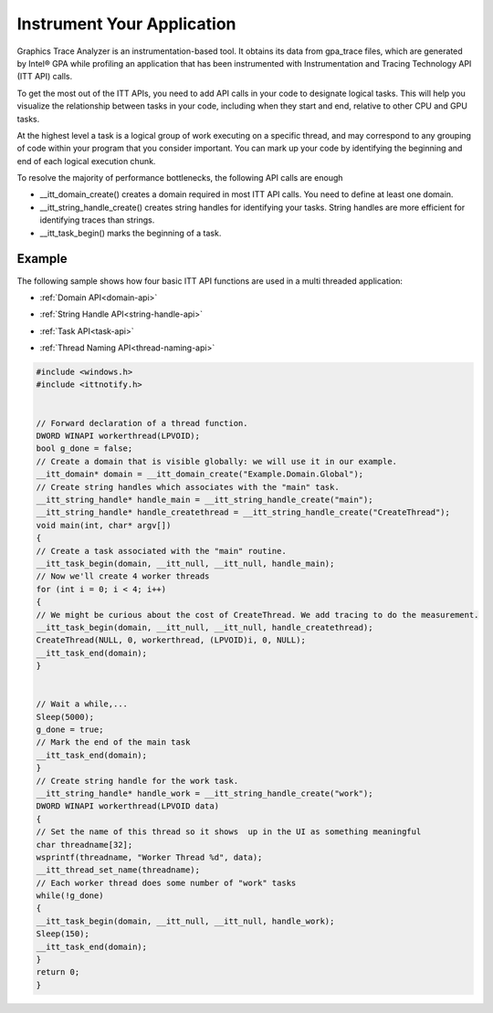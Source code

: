 .. _instrumenting-your-application:

Instrument Your Application
===========================


Graphics Trace Analyzer is an instrumentation-based tool. It obtains its
data from gpa_trace files, which are generated by Intel® GPA while
profiling an application that has been instrumented with Instrumentation
and Tracing Technology API (ITT API) calls.


To get the most out of the ITT APIs, you need to add API calls in your
code to designate logical tasks. This will help you visualize the
relationship between tasks in your code, including when they start and
end, relative to other CPU and GPU tasks.


At the highest level a task is a logical group of work executing on a
specific thread, and may correspond to any grouping of code within your
program that you consider important. You can mark up your code by
identifying the beginning and end of each logical execution chunk.


To resolve the majority of performance bottlenecks, the following API
calls are enough


-  \__itt_domain_create() creates a domain required in most ITT API
   calls. You need to define at least one domain.
-  \__itt_string_handle_create() creates string handles for identifying
   your tasks. String handles are more efficient for identifying traces
   than strings.
-  \__itt_task_begin() marks the beginning of a task.


Example
-------


The following sample shows how four basic ITT API functions are used in
a multi threaded application:


-  


   .. container::
      :name: LI_8CC703C571CC4A38B4933FE7AE7E170D


      :ref:`Domain API<domain-api>`


-  


   .. container::
      :name: LI_D12ED1398398490EA2761534CB34111C


      :ref:`String Handle API<string-handle-api>`


-  


   .. container::
      :name: LI_A68036F0DE3842049E37031CB63A785C


      :ref:`Task API<task-api>`


-  


   .. container::
      :name: LI_1304238F684E4DBEAC3E53BEA55D36E7


      :ref:`Thread Naming API<thread-naming-api>`


.. code:: cpp


   #include <windows.h>
   #include <ittnotify.h>
    

   // Forward declaration of a thread function.
   DWORD WINAPI workerthread(LPVOID);
   bool g_done = false;
   // Create a domain that is visible globally: we will use it in our example.
   __itt_domain* domain = __itt_domain_create("Example.Domain.Global");
   // Create string handles which associates with the "main" task.
   __itt_string_handle* handle_main = __itt_string_handle_create("main");
   __itt_string_handle* handle_createthread = __itt_string_handle_create("CreateThread");
   void main(int, char* argv[])
   {
   // Create a task associated with the "main" routine.
   __itt_task_begin(domain, __itt_null, __itt_null, handle_main);
   // Now we'll create 4 worker threads
   for (int i = 0; i < 4; i++)
   {
   // We might be curious about the cost of CreateThread. We add tracing to do the measurement.
   __itt_task_begin(domain, __itt_null, __itt_null, handle_createthread);
   CreateThread(NULL, 0, workerthread, (LPVOID)i, 0, NULL);
   __itt_task_end(domain);
   }
    

   // Wait a while,...
   Sleep(5000);
   g_done = true;
   // Mark the end of the main task
   __itt_task_end(domain);
   }
   // Create string handle for the work task.
   __itt_string_handle* handle_work = __itt_string_handle_create("work");
   DWORD WINAPI workerthread(LPVOID data)
   {
   // Set the name of this thread so it shows  up in the UI as something meaningful
   char threadname[32];
   wsprintf(threadname, "Worker Thread %d", data);
   __itt_thread_set_name(threadname);
   // Each worker thread does some number of "work" tasks
   while(!g_done)
   {
   __itt_task_begin(domain, __itt_null, __itt_null, handle_work);
   Sleep(150);
   __itt_task_end(domain);
   }
   return 0;
   }


